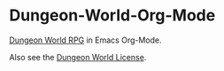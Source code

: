 * Dungeon-World-Org-Mode
[[https://github.com/Sagelt/Dungeon-World][Dungeon World RPG]] in Emacs Org-Mode.

Also see the [[https://github.com/Sagelt/Dungeon-World/blob/master/LICENSE][Dungeon World License]].
